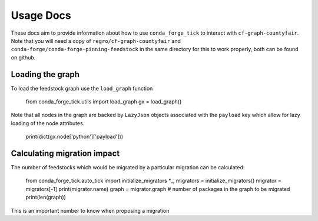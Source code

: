 Usage Docs
==========

These docs aim to provide information about how to use ``conda_forge_tick`` to interact with ``cf-graph-countyfair``.
Note that you will need a copy of ``regro/cf-graph-countyfair`` and ``conda-forge/conda-forge-pinning-feedstock`` in the same directory for this to work properly, both can be found on github.

Loading the graph
+++++++++++++++++
To load the feedstock graph use the ``load_graph`` function

 .. code-block:: python

 from conda_forge_tick.utils import load_graph
 gx = load_graph()


Note that all nodes in the graph are backed by ``LazyJson`` objects associated with the ``payload`` key which allow for lazy loading of the node attributes.

 .. code-block:: python

 print(dict(gx.node['python']['payload']))


Calculating migration impact
++++++++++++++++++++++++++++
The number of feedstocks which would be migrated by a particular migration can be calculated:

 .. code-block:: python
 from conda_forge_tick.auto_tick import initialize_migrators
 *_, migrators = initialize_migrators()
 migrator = migrators[-1]
 print(migrator.name)
 graph = migrator.graph
 # number of packages in the graph to be migrated
 print(len(graph))

This is an important number to know when proposing a migration
